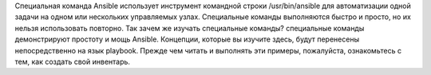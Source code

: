 Специальная команда Ansible использует инструмент командной строки /usr/bin/ansible для автоматизации одной задачи на одном или нескольких управляемых узлах. Специальные команды выполняются быстро и просто, но их нельзя использовать повторно. Так зачем же изучать специальные команды? специальные команды демонстрируют простоту и мощь Ansible. Концепции, которые вы изучите здесь, будут перенесены непосредственно на язык playbook. Прежде чем читать и выполнять эти примеры, пожалуйста, ознакомьтесь с тем, как создать свой инвентарь.
